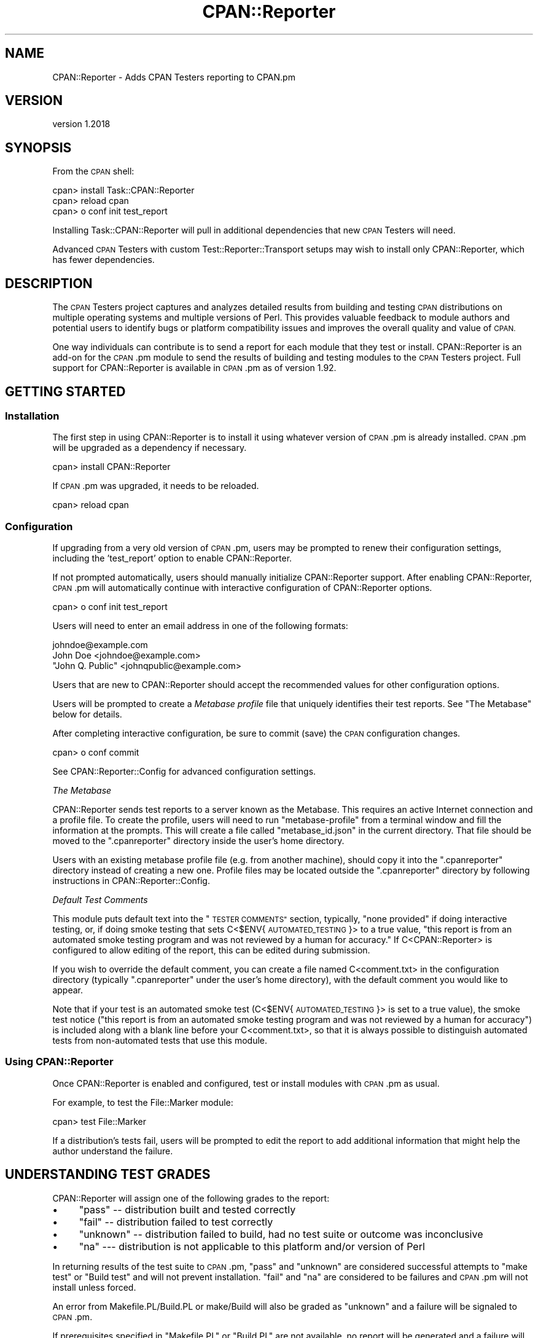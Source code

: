 .\" Automatically generated by Pod::Man 4.09 (Pod::Simple 3.35)
.\"
.\" Standard preamble:
.\" ========================================================================
.de Sp \" Vertical space (when we can't use .PP)
.if t .sp .5v
.if n .sp
..
.de Vb \" Begin verbatim text
.ft CW
.nf
.ne \\$1
..
.de Ve \" End verbatim text
.ft R
.fi
..
.\" Set up some character translations and predefined strings.  \*(-- will
.\" give an unbreakable dash, \*(PI will give pi, \*(L" will give a left
.\" double quote, and \*(R" will give a right double quote.  \*(C+ will
.\" give a nicer C++.  Capital omega is used to do unbreakable dashes and
.\" therefore won't be available.  \*(C` and \*(C' expand to `' in nroff,
.\" nothing in troff, for use with C<>.
.tr \(*W-
.ds C+ C\v'-.1v'\h'-1p'\s-2+\h'-1p'+\s0\v'.1v'\h'-1p'
.ie n \{\
.    ds -- \(*W-
.    ds PI pi
.    if (\n(.H=4u)&(1m=24u) .ds -- \(*W\h'-12u'\(*W\h'-12u'-\" diablo 10 pitch
.    if (\n(.H=4u)&(1m=20u) .ds -- \(*W\h'-12u'\(*W\h'-8u'-\"  diablo 12 pitch
.    ds L" ""
.    ds R" ""
.    ds C` ""
.    ds C' ""
'br\}
.el\{\
.    ds -- \|\(em\|
.    ds PI \(*p
.    ds L" ``
.    ds R" ''
.    ds C`
.    ds C'
'br\}
.\"
.\" Escape single quotes in literal strings from groff's Unicode transform.
.ie \n(.g .ds Aq \(aq
.el       .ds Aq '
.\"
.\" If the F register is >0, we'll generate index entries on stderr for
.\" titles (.TH), headers (.SH), subsections (.SS), items (.Ip), and index
.\" entries marked with X<> in POD.  Of course, you'll have to process the
.\" output yourself in some meaningful fashion.
.\"
.\" Avoid warning from groff about undefined register 'F'.
.de IX
..
.if !\nF .nr F 0
.if \nF>0 \{\
.    de IX
.    tm Index:\\$1\t\\n%\t"\\$2"
..
.    if !\nF==2 \{\
.        nr % 0
.        nr F 2
.    \}
.\}
.\" ========================================================================
.\"
.IX Title "CPAN::Reporter 3"
.TH CPAN::Reporter 3 "2016-06-21" "perl v5.26.1" "User Contributed Perl Documentation"
.\" For nroff, turn off justification.  Always turn off hyphenation; it makes
.\" way too many mistakes in technical documents.
.if n .ad l
.nh
.SH "NAME"
CPAN::Reporter \- Adds CPAN Testers reporting to CPAN.pm
.SH "VERSION"
.IX Header "VERSION"
version 1.2018
.SH "SYNOPSIS"
.IX Header "SYNOPSIS"
From the \s-1CPAN\s0 shell:
.PP
.Vb 3
\&  cpan> install Task::CPAN::Reporter
\&  cpan> reload cpan
\&  cpan> o conf init test_report
.Ve
.PP
Installing Task::CPAN::Reporter will pull in additional dependencies
that new \s-1CPAN\s0 Testers will need.
.PP
Advanced \s-1CPAN\s0 Testers with custom Test::Reporter::Transport setups
may wish to install only CPAN::Reporter, which has fewer dependencies.
.SH "DESCRIPTION"
.IX Header "DESCRIPTION"
The \s-1CPAN\s0 Testers project captures and analyzes detailed results from building
and testing \s-1CPAN\s0 distributions on multiple operating systems and multiple
versions of Perl.  This provides valuable feedback to module authors and
potential users to identify bugs or platform compatibility issues and improves
the overall quality and value of \s-1CPAN.\s0
.PP
One way individuals can contribute is to send a report for each module that
they test or install.  CPAN::Reporter is an add-on for the \s-1CPAN\s0.pm module to
send the results of building and testing modules to the \s-1CPAN\s0 Testers project.
Full support for CPAN::Reporter is available in \s-1CPAN\s0.pm as of version 1.92.
.SH "GETTING STARTED"
.IX Header "GETTING STARTED"
.SS "Installation"
.IX Subsection "Installation"
The first step in using CPAN::Reporter is to install it using whatever
version of \s-1CPAN\s0.pm is already installed.  \s-1CPAN\s0.pm will be upgraded as
a dependency if necessary.
.PP
.Vb 1
\&  cpan> install CPAN::Reporter
.Ve
.PP
If \s-1CPAN\s0.pm was upgraded, it needs to be reloaded.
.PP
.Vb 1
\&  cpan> reload cpan
.Ve
.SS "Configuration"
.IX Subsection "Configuration"
If upgrading from a very old version of \s-1CPAN\s0.pm, users may be prompted to renew
their configuration settings, including the 'test_report' option to enable
CPAN::Reporter.
.PP
If not prompted automatically, users should manually initialize CPAN::Reporter
support.  After enabling CPAN::Reporter, \s-1CPAN\s0.pm will automatically continue
with interactive configuration of CPAN::Reporter options.
.PP
.Vb 1
\&  cpan> o conf init test_report
.Ve
.PP
Users will need to enter an email address in one of the following formats:
.PP
.Vb 3
\&  johndoe@example.com
\&  John Doe <johndoe@example.com>
\&  "John Q. Public" <johnqpublic@example.com>
.Ve
.PP
Users that are new to CPAN::Reporter should accept the recommended values
for other configuration options.
.PP
Users will be prompted to create a \fIMetabase profile\fR file that uniquely
identifies their test reports. See \*(L"The Metabase\*(R" below for details.
.PP
After completing interactive configuration, be sure to commit (save) the \s-1CPAN\s0
configuration changes.
.PP
.Vb 1
\&  cpan> o conf commit
.Ve
.PP
See CPAN::Reporter::Config for advanced configuration settings.
.PP
\fIThe Metabase\fR
.IX Subsection "The Metabase"
.PP
CPAN::Reporter sends test reports to a server known as the Metabase.  This
requires an active Internet connection and a profile file.  To create the
profile, users will need to run \f(CW\*(C`metabase\-profile\*(C'\fR from a terminal window and
fill the information at the prompts. This will create a file called
\&\f(CW\*(C`metabase_id.json\*(C'\fR in the current directory. That file should be moved to the
\&\f(CW\*(C`.cpanreporter\*(C'\fR directory inside the user's home directory.
.PP
Users with an existing metabase profile file (e.g. from another machine),
should copy it into the \f(CW\*(C`.cpanreporter\*(C'\fR directory instead of creating
a new one.  Profile files may be located outside the \f(CW\*(C`.cpanreporter\*(C'\fR
directory by following instructions in CPAN::Reporter::Config.
.PP
\fIDefault Test Comments\fR
.IX Subsection "Default Test Comments"
.PP
This module puts default text into the \*(L"\s-1TESTER COMMENTS\*(R"\s0 section, typically,
\&\*(L"none provided\*(R" if doing interactive testing, or, if doing smoke testing that
sets C<$ENV{\s-1AUTOMATED_TESTING\s0}> to a true value, \*(L"this report is from an
automated smoke testing program and was not reviewed by a human for
accuracy.\*(R"  If C<CPAN::Reporter> is configured to allow editing of the
report, this can be edited during submission.
.PP
If you wish to override the default comment, you can create a file named
C<comment.txt> in the configuration directory (typically \f(CW\*(C`.cpanreporter\*(C'\fR
under the user's home directory), with the default comment you would
like to appear.
.PP
Note that if your test is an automated smoke
test (C<$ENV{\s-1AUTOMATED_TESTING\s0}> is set to a true value), the smoke
test notice (\*(L"this report is from an automated smoke testing program and
was not reviewed by a human for accuracy\*(R") is included along with a blank
line before your C<comment.txt>, so that it is always possible to
distinguish automated tests from non-automated tests that use this
module.
.SS "Using CPAN::Reporter"
.IX Subsection "Using CPAN::Reporter"
Once CPAN::Reporter is enabled and configured, test or install modules with
\&\s-1CPAN\s0.pm as usual.
.PP
For example, to test the File::Marker module:
.PP
.Vb 1
\&  cpan> test File::Marker
.Ve
.PP
If a distribution's tests fail, users will be prompted to edit the report to
add additional information that might help the author understand the failure.
.SH "UNDERSTANDING TEST GRADES"
.IX Header "UNDERSTANDING TEST GRADES"
CPAN::Reporter will assign one of the following grades to the report:
.IP "\(bu" 4
\&\f(CW\*(C`pass\*(C'\fR \*(-- distribution built and tested correctly
.IP "\(bu" 4
\&\f(CW\*(C`fail\*(C'\fR \*(--  distribution failed to test correctly
.IP "\(bu" 4
\&\f(CW\*(C`unknown\*(C'\fR \*(-- distribution failed to build, had no test suite or outcome was
inconclusive
.IP "\(bu" 4
\&\f(CW\*(C`na\*(C'\fR \-\-\- distribution is not applicable to this platform and/or
version of Perl
.PP
In returning results of the test suite to \s-1CPAN\s0.pm, \*(L"pass\*(R" and \*(L"unknown\*(R" are
considered successful attempts to \*(L"make test\*(R" or \*(L"Build test\*(R" and will not
prevent installation.  \*(L"fail\*(R" and \*(L"na\*(R" are considered to be failures and
\&\s-1CPAN\s0.pm will not install unless forced.
.PP
An error from Makefile.PL/Build.PL or make/Build will also be graded as
\&\*(L"unknown\*(R" and a failure will be signaled to \s-1CPAN\s0.pm.
.PP
If prerequisites specified in \f(CW\*(C`Makefile.PL\*(C'\fR or \f(CW\*(C`Build.PL\*(C'\fR are not available,
no report will be generated and a failure will be signaled to \s-1CPAN\s0.pm.
.SH "PRIVACY WARNING"
.IX Header "PRIVACY WARNING"
CPAN::Reporter includes information in the test report about environment
variables and special Perl variables that could be affecting test results in
order to help module authors interpret the results of the tests.  This includes
information about paths, terminal, locale, user/group \s-1ID,\s0 installed toolchain
modules (e.g. ExtUtils::MakeMaker) and so on.
.PP
These have been intentionally limited to items that should not cause harmful
personal information to be revealed \*(-- it does \fInot\fR include your entire
environment.  Nevertheless, please do not use CPAN::Reporter if you are
concerned about the disclosure of this information as part of your test report.
.PP
Users wishing to review this information may choose to edit the report
prior to sending it.
.SH "BUGS"
.IX Header "BUGS"
Using command_timeout on Linux may cause problems. See
<https://rt.cpan.org/Ticket/Display.html?id=62310>
.PP
Please report any bugs or feature using the \s-1CPAN\s0 Request Tracker.
Bugs can be submitted through the web interface at
<http://rt.cpan.org/Dist/Display.html?Queue=CPAN\-Reporter>
.PP
When submitting a bug or request, please include a test-file or a patch to an
existing test-file that illustrates the bug or desired feature.
.SH "SEE ALSO"
.IX Header "SEE ALSO"
Information about CPAN::Testers:
.IP "\(bu" 4
CPAN::Testers \*(-- overview of \s-1CPAN\s0 Testers architecture stack
.IP "\(bu" 4
<http://www.cpantesters.org> \*(-- project home with all reports
.IP "\(bu" 4
<http://wiki.cpantesters.org> \*(-- documentation and wiki
.PP
Additional Documentation:
.IP "\(bu" 4
CPAN::Reporter::Config \*(-- advanced configuration settings
.IP "\(bu" 4
CPAN::Reporter::FAQ \*(-- hints and tips
.SH "SUPPORT"
.IX Header "SUPPORT"
.SS "Bugs / Feature Requests"
.IX Subsection "Bugs / Feature Requests"
Please report any bugs or feature requests through the issue tracker
at <https://github.com/cpan\-testers/CPAN\-Reporter/issues>.
You will be notified automatically of any progress on your issue.
.SS "Source Code"
.IX Subsection "Source Code"
This is open source software.  The code repository is available for
public review and contribution under the terms of the license.
.PP
<https://github.com/cpan\-testers/CPAN\-Reporter>
.PP
.Vb 1
\&  git clone https://github.com/cpan\-testers/CPAN\-Reporter.git
.Ve
.SH "AUTHOR"
.IX Header "AUTHOR"
David Golden <dagolden@cpan.org>
.SH "CONTRIBUTORS"
.IX Header "CONTRIBUTORS"
.IP "\(bu" 4
Alexandr Ciornii <alexchorny@gmail.com>
.IP "\(bu" 4
Breno G. de Oliveira <garu@cpan.org>
.IP "\(bu" 4
Christian Walde <walde.christian@googlemail.com>
.IP "\(bu" 4
Ed J <mohawk2@users.noreply.github.com>
.IP "\(bu" 4
Joel Maslak <jmaslak@antelope.net>
.IP "\(bu" 4
Kent Fredric <kentfredric@gmail.com>
.IP "\(bu" 4
Matthew Musgrove <mr.muskrat@gmail.com>
.IP "\(bu" 4
Patrice Clement <monsieurp@gentoo.org>
.IP "\(bu" 4
Reini Urban <rurban@cpanel.net>
.IP "\(bu" 4
Scott Wiersdorf <scott@perlcode.org>
.IP "\(bu" 4
Slaven Rezic <slaven@rezic.de>
.SH "COPYRIGHT AND LICENSE"
.IX Header "COPYRIGHT AND LICENSE"
This software is Copyright (c) 2006 by David Golden.
.PP
This is free software, licensed under:
.PP
.Vb 1
\&  The Apache License, Version 2.0, January 2004
.Ve
